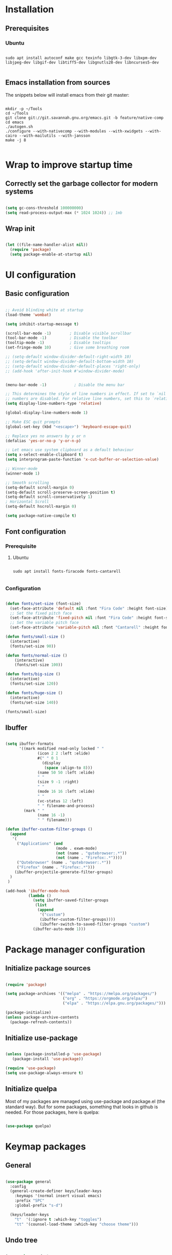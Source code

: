 #+title Emacs configuration
#+PROPERTY: header-args:emacs-lisp :tangle .emacs.d/init.el :mkdirp yes

* Installation
** Prerequisites
*** Ubuntu
#+begin_src shell :tangle .scripts/emacs/init-ubuntu.sh :shebang #!/bin/sh :mkdirp yes

  sudo apt install autoconf make gcc texinfo libgtk-3-dev libxpm-dev libjpeg-dev libgif-dev libtiff5-dev libgnutls28-dev libncurses5-dev

#+end_src

** Emacs installation from sources
The snippets below will install emacs from their git master:

#+begin_src shell :tangle .scripts/emacs/install.sh :shebang #!/bin/sh :mkdirp yes

  mkdir -p ~/Tools
  cd ~/Tools
  git clone git://git.savannah.gnu.org/emacs.git -b feature/native-comp
  cd emacs
  ./autogen.sh
  ./configure --with-nativecomp --with-modules --with-xwidgets --with-cairo --with-mailutils --with-jansson
  make -j 8

#+end_src

* Wrap to improve startup time
** Correctly set the garbage collector for modern systems
#+begin_src emacs-lisp

  (setq gc-cons-threshold 100000000)
  (setq read-process-output-max (* 1024 1024)) ;; 1mb

#+end_src

** Wrap init
#+begin_src emacs-lisp

  (let ((file-name-handler-alist nil))
    (require 'package)
    (setq package-enable-at-startup nil)
#+end_src

* UI configuration
** Basic configuration

#+begin_src emacs-lisp

  ;; Avoid blinding white at startup
  (load-theme 'wombat)

  (setq inhibit-startup-message t)

  (scroll-bar-mode -1)        ; Disable visible scrollbar
  (tool-bar-mode -1)          ; Disable the toolbar
  (tooltip-mode -1)           ; Disable tooltips
  (set-fringe-mode 10)        ; Give some breathing room

  ;; (setq-default window-divider-default-right-width 10)
  ;; (setq-default window-divider-default-bottom-width 10)
  ;; (setq-default window-divider-default-places 'right-only)
  ;; (add-hook 'after-init-hook #'window-divider-mode)


  (menu-bar-mode -1)            ; Disable the menu bar

  ;; This determines the style of line numbers in effect. If set to `nil', line
  ;; numbers are disabled. For relative line numbers, set this to `relative'.
  (setq display-line-numbers-type 'relative)

  (global-display-line-numbers-mode 1)

  ;; Make ESC quit prompts
  (global-set-key (kbd "<escape>") 'keyboard-escape-quit)

  ;; Replace yes no answers by y or n
  (defalias 'yes-or-no-p 'y-or-n-p)

  ;; Let emacs use system clipboard as a default behaviour
  (setq x-select-enable-clipboard t)
  (setq interprogram-paste-function 'x-cut-buffer-or-selection-value)

  ;; Winner-mode
  (winner-mode 1)

  ;; Smooth scrolling
  (setq-default scroll-margin 0)
  (setq-default scroll-preserve-screen-position t)
  (setq-default scroll-conservatively 1)
  ; Horizontal Scroll
  (setq-default hscroll-margin 0)

  (setq package-native-compile t)

#+end_src

** Font configuration
*** Prerequisite
**** Ubuntu
#+begin_src shell :tangle .scripts/emacs/init-ubuntu.sh :mkdirp yes

  sudo apt install fonts-firacode fonts-cantarell

#+end_src

*** Configuration
#+begin_src emacs-lisp

  (defun fonts/set-size (font-size)
    (set-face-attribute 'default nil :font "Fira Code" :height font-size)
    ;; Set the fixed pitch face
    (set-face-attribute 'fixed-pitch nil :font "Fira Code" :height font-size)
    ;; Set the variable pitch face
    (set-face-attribute 'variable-pitch nil :font "Cantarell" :height font-size :weight 'regular))

  (defun fonts/small-size ()
    (interactive)
    (fonts/set-size 90))

  (defun fonts/normal-size ()
      (interactive)
      (fonts/set-size 100))

  (defun fonts/big-size ()
    (interactive)
    (fonts/set-size 120))

  (defun fonts/huge-size ()
    (interactive)
    (fonts/set-size 140))

  (fonts/small-size)

#+end_src

** Ibuffer
#+begin_src emacs-lisp

  (setq ibuffer-formats
        '((mark modified read-only locked " "
                (icon 2 2 :left :elide)
                #(" " 0 1
                  (display
                   (space :align-to 8)))
                (name 50 50 :left :elide)
                " "
                (size 9 -1 :right)
                " "
                (mode 16 16 :left :elide)
                " "
                (vc-status 12 :left)
                " " filename-and-process)
          (mark " "
                (name 16 -1)
                " " filename)))

  (defun ibuffer-custom-filter-groups ()
    (append
     '(
       ("Applications" (and
                        (mode . exwm-mode)
                        (not (name . "qutebrowser:.*"))
                        (not (name . "Firefox:.*"))))
       ("Qutebrowser" (name . "qutebrowser:.*"))
       ("Firefox" (name . "Firefox:.*")))
      (ibuffer-projectile-generate-filter-groups)
    )
   )

  (add-hook 'ibuffer-mode-hook
            (lambda ()
              (setq ibuffer-saved-filter-groups
               (list
                (append
                 '("custom")
                 (ibuffer-custom-filter-groups))))
                 (ibuffer-switch-to-saved-filter-groups "custom")
              (ibuffer-auto-mode 1)))

#+end_src

* Package manager configuration
** Initialize package sources

#+begin_src emacs-lisp

  (require 'package)

  (setq package-archives '(("melpa" . "https://melpa.org/packages/")
                           ("org" . "https://orgmode.org/elpa/")
                           ("elpa" . "https://elpa.gnu.org/packages/")))

  (package-initialize)
  (unless package-archive-contents
    (package-refresh-contents))

#+end_src

** Initialize use-package

#+begin_src emacs-lisp

  (unless (package-installed-p 'use-package)
     (package-install 'use-package))

  (require 'use-package)
  (setq use-package-always-ensure t) 

#+end_src

** Initialize quelpa
Most of my packages are managed using use-package and package.el (the standard way). But for some packages, something that looks in github is needed.
For those packages, here is quelpa:
#+begin_src emacs-lisp

  (use-package quelpa)

#+end_src

* Keymap packages
** General
#+begin_src emacs-lisp

  (use-package general
    :config
    (general-create-definer keys/leader-keys
      :keymaps '(normal insert visual emacs)
      :prefix "SPC"
      :global-prefix "s-d")

    (keys/leader-keys
      "t"  '(:ignore t :which-key "toggles")
      "tt" '(counsel-load-theme :which-key "choose theme")))

#+end_src

** Undo tree
#+begin_src emacs-lisp

  (use-package undo-tree
    :config
    (global-undo-tree-mode 1))

#+end_src

** Evil
#+begin_src emacs-lisp

  (use-package evil
    :init
    (setq evil-want-integration t)
    (setq evil-want-keybinding nil)
    (setq evil-want-C-u-scroll t)
    (setq evil-want-C-i-jump nil)
    :config
    (evil-mode 1)
    (define-key evil-insert-state-map (kbd "C-g") 'evil-normal-state)
    (define-key evil-insert-state-map (kbd "C-h") 'evil-delete-backward-char-and-join)

    ;; Use visual line motions even outside of visual-line-mode buffers
    (evil-global-set-key 'motion "j" 'evil-next-visual-line)
    (evil-global-set-key 'motion "k" 'evil-previous-visual-line)

    (evil-set-initial-state 'messages-buffer-mode 'normal)
    (evil-set-initial-state 'dashboard-mode 'normal)
    (evil-set-undo-system 'undo-tree))

  (use-package evil-collection
    :after evil
    :config
    (evil-collection-init))

  (use-package treemacs-evil)

#+end_src

** Evil multiedit
#+begin_src emacs-lisp

  (use-package evil-multiedit
   :config
   (evil-multiedit-default-keybinds))

#+end_src

** Evil surround
#+begin_src emacs-lisp

  (use-package evil-surround
    :config
    (global-evil-surround-mode 1))

#+end_src

** Evil goggles
#+begin_src emacs-lisp

  (use-package evil-goggles
    :config
    (evil-goggles-mode)
    ;; optionally use diff-mode's faces; as a result, deleted text
    ;; will be highlighed with `diff-removed` face which is typically
    ;; some red color (as defined by the color theme)
    ;; other faces such as `diff-added` will be used for other actions
    (evil-goggles-use-diff-faces))

#+end_src 

** Hydra
#+begin_src emacs-lisp

  (use-package hydra)

  (defhydra hydra-text-scale (:timeout 4)
    "scale text"
    ("j" text-scale-increase "in")
    ("k" text-scale-decrease "out")
    ("f" nil "finished" :exit t))

  (keys/leader-keys
    "ts" '(hydra-text-scale/body :which-key "scale text"))

#+end_src

* UI packages
** All the icons
The first time you load your configuration on a new machine, you'll need to run the following command interactively so that mode line icons display correctly:
- M-x all-the-icons-install-fonts

#+begin_src emacs-lisp

  (use-package all-the-icons)

  (use-package all-the-icons-dired
    :config
    (add-hook 'dired-mode-hook 'all-the-icons-dired-mode))

  (use-package all-the-icons-ibuffer)

#+end_src

** Ibuffer packages
#+begin_src emacs-lisp

  (use-package ibuffer-vc)

#+end_src

** Doom themes
#+begin_src emacs-lisp

  (use-package doom-themes
    :init (load-theme 'doom-dark+ t)
    :config
    (setq doom-themes-treemacs-theme "doom-colors")
    (set-face-attribute 'fringe nil :background "#1e1e1e" :foreground "#1e1e1e"))

#+end_src

** Doom modeline
#+begin_src emacs-lisp

  (use-package doom-modeline
    :init (doom-modeline-mode 1)
    :custom ((doom-modeline-height 22)))

#+end_src

** Better delimiters
#+begin_src emacs-lisp

  (use-package rainbow-delimiters
    :hook (prog-mode . rainbow-delimiters-mode))

#+end_src

** Which-key
#+begin_src emacs-lisp

  (use-package which-key
    :init (which-key-mode)
    :diminish which-key-mode
    :config
    (setq which-key-idle-delay 1))

#+end_src

** Helpful
#+begin_src emacs-lisp

  (use-package helpful
    :custom
    (counsel-describe-function-function #'helpful-callable)
    (counsel-describe-variable-function #'helpful-variable)
    :bind
    ([remap describe-function] . counsel-describe-function)
    ([remap describe-command] . helpful-command)
    ([remap describe-variable] . counsel-describe-variable)
    ([remap describe-key] . helpful-key))

#+end_src

** Ace-window
#+begin_src emacs-lisp

  (use-package ace-window
    :config
    (setq aw-keys '(?a ?s ?d ?f ?g ?h ?j ?k ?l))
    (setq aw-background nil)
    (setq aw-dispatch-always t)
    (ace-window-display-mode t)
    (keys/leader-keys
      "o" #'ace-window
      "O" #'ace-swap-window)
    )

#+end_src

** Ace-jump
#+begin_src emacs-lisp

  (use-package ace-jump-mode)

#+end_src

** Treemacs
#+begin_src emacs-lisp

  (defun efs/treemacs-set-fringe ()
    (setq left-fringe-width 0)
    (setq right-fringe-width 0))

  (use-package treemacs
    :config
    (add-hook 'treemacs-mode-hook #'efs/treemacs-set-fringe))

  (use-package treemacs-all-the-icons
    :config
    (treemacs-load-theme "all-the-icons"))

  (efs/treemacs-set-fringe)
 
#+end_src

** Volatile highlights
#+begin_src emacs-lisp

  (use-package volatile-highlights)

#+end_src

** Highlight parentheses
#+begin_src emacs-lisp

  (use-package highlight-parentheses
    :config
    (global-highlight-parentheses-mode 1))

#+end_src

** Focus
#+begin_src emacs-lisp

  (use-package focus)

#+end_src

** Flycheck
#+begin_src emacs-lisp

  (use-package flycheck)

#+end_src

** Minimap
#+begin_src emacs-lisp

  (use-package minimap
    :config
    (setq minimap-window-location 'right))

#+end_src 

* Search packages  
** Counsel
#+begin_src emacs-lisp

  (use-package counsel
    :bind (("M-x" . counsel-M-x)
           ("C-x b" . counsel-ibuffer)
           ("C-x C-f" . counsel-find-file)
           :map minibuffer-local-map
           ("C-r" . 'counsel-minibuffer-history))
    :config
    (keys/leader-keys
      "y" #'counsel-yank-pop))

#+end_src

** Ivy
#+begin_src emacs-lisp

  (use-package all-the-icons-ivy
    :init (add-hook 'after-init-hook 'all-the-icons-ivy-setup))

  (use-package all-the-icons-ivy-rich
    :ensure t
    :init (all-the-icons-ivy-rich-mode 1))

  (use-package ivy
    :diminish
    :bind (("C-s" . swiper)
           :map ivy-minibuffer-map
           ("TAB" . ivy-alt-done)
           ("C-l" . ivy-alt-done)
           ("C-j" . ivy-next-line)
           ("C-k" . ivy-previous-line)
           :map ivy-switch-buffer-map
           ("C-k" . ivy-previous-line)
           ("C-l" . ivy-done)
           ("C-d" . ivy-switch-buffer-kill)
           :map ivy-reverse-i-search-map
           ("C-k" . ivy-previous-line)
           ("C-d" . ivy-reverse-i-search-kill))
    :config
    (ivy-mode 1)
    (setq ivy-initial-inputs-alist nil))

  (use-package ivy-rich
    :init
    (ivy-rich-mode 1))

#+end_src

** Wgrep
#+begin_src emacs-lisp

  (use-package wgrep
    :config
    (setq wgrep-auto-save-buffer t))

#+end_src

** Company
#+begin_src emacs-lisp

  (use-package company
    :bind (:map company-active-map
                ("<tab>" . company-select-next)
                ("<backtab>" . company-select-previous))
    :custom
    (company-minimum-prefix-length 1)
    (company-idle-delay 0.2)
    :config
    (global-company-mode 1))

  (use-package company-box
    :hook (company-mode . company-box-mode))

#+end_src

** Prescient
#+begin_src emacs-lisp

  (use-package prescient)
  (use-package ivy-prescient
    :after counsel
    :config
    (ivy-prescient-mode 1))
  (use-package company-prescient
    :after company
    :config
    (company-prescient-mode 1))
  (prescient-persist-mode 1)

#+end_src

** Avy
#+begin_src emacs-lisp

  (use-package avy
    :config
    (keys/leader-keys
      "f" '(avy-goto-word-0 :which-key "Go to word")))

#+end_src

* File explorer
** Ranger
Provide a better way of moving arround than plain dired. Files are previewed in emacs, and folder are previewed in a dired buffer.

#+begin_src emacs-lisp

  (use-package image-dired)

  (use-package ranger)

#+end_src

* Org mode
** Org mode configuration

#+begin_src emacs-lisp

  (defun efs/org-mode-setup ()
    (org-indent-mode)
    (visual-line-mode 1))

  (defun efs/org-font-setup ()
    ;; Replace list hyphen with dot
    (font-lock-add-keywords 'org-mode
                            '(("^ *\\([-]\\) "
                               (0 (prog1 () (compose-region (match-beginning 1) (match-end 1) "•")))))))

  (use-package org

    :hook (org-mode . efs/org-mode-setup)
    :config
    (require 'org-tempo)
    (add-to-list 'org-structure-template-alist '("sh" . "src shell"))
    (add-to-list 'org-structure-template-alist '("el" . "src emacs-lisp"))

    (setq org-agenda-start-with-log-mode t)
    (setq org-log-done 'time)
    (setq org-log-into-drawer t)

    (setq org-agenda-files
          '("~/.org-files/tasks.org"
            "~/.org-files/habits.org"
            "~/.org-files/birthdays.org"))

    (require 'org-habit)
    (add-to-list 'org-modules 'org-habit)
    (setq org-habit-graph-column 60)

    (setq org-todo-keywords
          '((sequence "TODO(t)" "NEXT(n)" "|" "DONE(d!)")
            (sequence "BACKLOG(b)" "PLAN(p)" "READY(r)" "ACTIVE(a)" "REVIEW(v)" "WAIT(w@/!)" "HOLD(h)" "|" "COMPLETED(c)" "CANC(k@)")))

    (setq org-refile-targets
          '(("Archive.org" :maxlevel . 1)
            ("Tasks.org" :maxlevel . 1)))

    ;; Save Org buffers after refiling!
    (advice-add 'org-refile :after 'org-save-all-org-buffers)

    (setq org-tag-alist
          '((:startgroup)
                                          ; Put mutually exclusive tags here
            (:endgroup)
            ("@errand" . ?E)
            ("@home" . ?H)
            ("@work" . ?W)
            ("agenda" . ?a)
            ("planning" . ?p)
            ("publish" . ?P)
            ("batch" . ?b)
            ("note" . ?n)
            ("idea" . ?i)))

    ;; Configure custom agenda views
    (setq org-agenda-custom-commands
          '(("d" "Dashboard"
             ((agenda "" ((org-deadline-warning-days 7)))
              (todo "NEXT"
                    ((org-agenda-overriding-header "Next Tasks")))
              (tags-todo "agenda/ACTIVE" ((org-agenda-overriding-header "Active Projects")))))

            ("n" "Next Tasks"
             ((todo "NEXT"
                    ((org-agenda-overriding-header "Next Tasks")))))

            ("W" "Work Tasks" tags-todo "+work-email")

            ;; Low-effort next actions
            ("e" tags-todo "+TODO=\"NEXT\"+Effort<15&+Effort>0"
             ((org-agenda-overriding-header "Low Effort Tasks")
              (org-agenda-max-todos 20)
              (org-agenda-files org-agenda-files)))

            ("w" "Workflow Status"
             ((todo "WAIT"
                    ((org-agenda-overriding-header "Waiting on External")
                     (org-agenda-files org-agenda-files)))
              (todo "REVIEW"
                    ((org-agenda-overriding-header "In Review")
                     (org-agenda-files org-agenda-files)))
              (todo "PLAN"
                    ((org-agenda-overriding-header "In Planning")
                     (org-agenda-todo-list-sublevels nil)
                     (org-agenda-files org-agenda-files)))
              (todo "BACKLOG"
                    ((org-agenda-overriding-header "Project Backlog")
                     (org-agenda-todo-list-sublevels nil)
                     (org-agenda-files org-agenda-files)))
              (todo "READY"
                    ((org-agenda-overriding-header "Ready for Work")
                     (org-agenda-files org-agenda-files)))
              (todo "ACTIVE"
                    ((org-agenda-overriding-header "Active Projects")
                     (org-agenda-files org-agenda-files)))
              (todo "COMPLETED"
                    ((org-agenda-overriding-header "Completed Projects")
                     (org-agenda-files org-agenda-files)))
              (todo "CANC"
                    ((org-agenda-overriding-header "Cancelled Projects")
                     (org-agenda-files org-agenda-files)))))))

    (setq org-capture-templates
          `(("t" "Tasks / Projects")
            ("tt" "Task" entry (file+olp "~/Projects/Code/emacs-from-scratch/OrgFiles/Tasks.org" "Inbox")
             "* TODO %?\n  %U\n  %a\n  %i" :empty-lines 1)

            ("j" "Journal Entries")
            ("jj" "Journal" entry
             (file+olp+datetree "~/Projects/Code/emacs-from-scratch/OrgFiles/Journal.org")
             "\n* %<%I:%M %p> - Journal :journal:\n\n%?\n\n"
             ;; ,(dw/read-file-as-string "~/Notes/Templates/Daily.org")
             :clock-in :clock-resume
             :empty-lines 1)
            ("jm" "Meeting" entry
             (file+olp+datetree "~/Projects/Code/emacs-from-scratch/OrgFiles/Journal.org")
             "* %<%I:%M %p> - %a :meetings:\n\n%?\n\n"
             :clock-in :clock-resume
             :empty-lines 1)

            ("w" "Workflows")
            ("we" "Checking Email" entry (file+olp+datetree "~/Projects/Code/emacs-from-scratch/OrgFiles/Journal.org")
             "* Checking Email :email:\n\n%?" :clock-in :clock-resume :empty-lines 1)

            ("m" "Metrics Capture")
            ("mw" "Weight" table-line (file+headline "~/Projects/Code/emacs-from-scratch/OrgFiles/Metrics.org" "Weight")
             "| %U | %^{Weight} | %^{Notes} |" :kill-buffer t)))

    (define-key global-map (kbd "C-c j")
      (lambda () (interactive) (org-capture nil "jj")))

    (efs/org-font-setup))

#+end_src

** Configure org-bullets

#+begin_src emacs-lisp

  (use-package org-bullets
    :after org
    :hook (org-mode . org-bullets-mode)
    :custom
    (org-bullets-bullet-list '("◉" "○" "●" "○" "●" "○" "●")))

#+end_src

** Auto-tangle configuration files
This snippet adds a hook to org-mode buffers so that efs/org-babel-tangle-config gets executed each time such a buffer gets saved. This function checks to see if a configuration file being saved, and if so, automatically exports the configuration here to the associated output files.

#+begin_src emacs-lisp

    (defun efs/org-babel-tangle-config ()
      (when (or (string-equal (buffer-file-name)
                              (expand-file-name "~/dotfiles/README.org"))
                (string-equal (buffer-file-name)
                            (expand-file-name "~/dotfiles/qutebrowser/README.org"))
                (string-equal (buffer-file-name)
                              (expand-file-name "~/dotfiles/emacs/README.org"))
                (string-equal (buffer-file-name)
                            (expand-file-name "~/dotfiles/emacs/desktop.org")))
        ;; Dynamic scoping to the rescue
        (let ((org-confirm-babel-evaluate nil))
          (org-babel-tangle))))

    (add-hook 'org-mode-hook (lambda () (add-hook 'after-save-hook #'efs/org-babel-tangle-config)))

#+end_src

** Babel
#+begin_src emacs-lisp

  (org-babel-do-load-languages
   'org-babel-load-languages
   '((emacs-lisp . t)))

  (push '("conf-unix" . conf-unix) org-src-lang-modes)

  (setq org-confirm-babel-evaluate nil)

#+end_src

** Org-mime
#+begin_src emacs-lisp

  (use-package org-mime)

#+end_src 

* Development
** Projectile
#+begin_src emacs-lisp

  (use-package projectile
    :diminish projectile-mode
    :config (projectile-mode)
    :custom ((projectile-completion-system 'ivy))
    :bind-keymap
    ("C-c p" . projectile-command-map)
    :init
    ;; NOTE: Set this to the folder where you keep your Git repos!
    (when (file-directory-p "~/Projects/Code")
      (setq projectile-project-search-path '("~/Projects/Code")))
    (setq projectile-switch-project-action #'projectile-dired))

  (use-package counsel-projectile
    :config (counsel-projectile-mode))

  (use-package ibuffer-projectile)

#+end_src

** Magit & Forge
*** Magit
#+begin_src emacs-lisp

  (use-package magit
    :custom
    (magit-display-buffer-function #'magit-display-buffer-same-window-except-diff-v1)
    :config
    (keys/leader-keys
      "gg" '(magit :which-key "magit status")))

#+end_src

*** Forge
NOTE: Make sure to configure a GitHub token before using this package!
- https://magit.vc/manual/forge/Token-Creation.html#Token-Creation
- https://magit.vc/manual/ghub/Getting-Started.html#Getting-Started

#+begin_src emacs-lisp

  ;; (use-package forge)

#+end_src

** Commenting
#+begin_src emacs-lisp

  (use-package evil-nerd-commenter
    :bind ("M-/" . evilnc-comment-or-uncomment-lines))

#+end_src

** Format all
Format all, a feature that lets you auto-format source code.

Prerequisite: Read Supported Languages to see which additional tool you need to install for the specific language.

#+begin_src emacs-lisp

(use-package format-all
  :bind ("C-c C-f" . format-all-buffer))

#+end_src 

** Dap
#+begin_src emacs-lisp

  (use-package dap-mode)

#+end_src

** Highlight ident
#+begin_src emacs-lisp

  (use-package highlight-indent-guides
    :custom
    (highlight-indent-guides-method 'character)
    (highlight-indent-guides-responsive 'top))

  (add-hook 'prog-mode-hook 'highlight-indent-guides-mode)

#+end_src

** Rainbow colors
#+begin_src emacs-lisp

    (use-package rainbow-mode)

#+end_src

** Lsp
*** lsp-mode

We use the excellent [[https://emacs-lsp.github.io/lsp-mode/][lsp-mode]] to enable IDE-like functionality for many different programming languages via "language servers" that speak the [[https://microsoft.github.io/language-server-protocol/][Language Server Protocol]].  Before trying to set up =lsp-mode= for a particular language, check out the [[https://emacs-lsp.github.io/lsp-mode/page/languages/][documentation for your language]] so that you can learn which language servers are available and how to install them.

The =lsp-keymap-prefix= setting enables you to define a prefix for where =lsp-mode='s default keybindings will be added.  I *highly recommend* using the prefix to find out what you can do with =lsp-mode= in a buffer.

The =which-key= integration adds helpful descriptions of the various keys so you should be able to learn a lot just by pressing =C-c l= in a =lsp-mode= buffer and trying different things that you find there.
#+begin_src emacs-lisp

  (defun efs/lsp-mode-setup ()
    (setq lsp-headerline-breadcrumb-segments '(path-up-to-project file symbols))
    (lsp-headerline-breadcrumb-mode)
    (let ((lsp-keymap-prefix "C-SPC"))
    (lsp-enable-which-key-integration)))

  (use-package lsp-mode
    :init
    (setq lsp-keymap-prefix "C-SPC")  ;; Or 'C-l', 's-l'
    :commands (lsp lsp-deferred)
    :hook (lsp-mode . efs/lsp-mode-setup)
    :config
    (setq lsp-idle-delay 0.500)
    (setq lsp-completion-provider :capf)
    (define-key lsp-mode-map (kbd "C-SPC") lsp-command-map)
    (define-key lsp-mode-map (kbd "s-l") nil))

  (add-hook 'lsp-mode-hook 'highlight-indent-guides-mode)

#+end_src

*** lsp-ui
#+begin_src emacs-lisp

  (use-package lsp-ui
    :hook (lsp-mode . lsp-ui-mode)
    :config
    (setq lsp-ui-doc-position 'at-point))

#+end_src

*** lsp-treemacs
#+begin_src emacs-lisp

  (use-package lsp-treemacs
    :after lsp)

#+end_src

*** lsp-ivy
#+begin_src emacs-lisp

  (use-package lsp-ivy)

#+end_src

*** Javascript/Typescript
**** Prerequisite
For =lsp-mode= to work with TypeScript (and JavaScript) you will need to install a language server on your machine.  If you have Node.js installed, the easiest way to do that is by running the following command:

#+begin_src shell :tangle no

  npm install -g typescript-language-server typescript

#+end_src

This will install the [[https://github.com/theia-ide/typescript-language-server][typescript-language-server]] and the TypeScript compiler package.

**** Tyepscript
This is a basic configuration for the TypeScript language so that =.ts= files activate =typescript-mode= when opened.  We're also adding a hook to =typescript-mode-hook= to call =lsp-deferred= so that we activate =lsp-mode= to get LSP features every time we edit TypeScript code.

#+begin_src emacs-lisp

  (use-package typescript-mode
    :mode ("\\.ts\\'")
    :hook (typescript-mode . lsp-deferred)
    :config
    (setq typescript-indent-level 2)
    (require 'dap-node)
    (dap-node-setup))

#+end_src

**** Javascript
#+begin_src emacs-lisp

  (defun efs/js-mode-setup ()
    (lsp-deferred)
    (require 'dap-node)
    (dap-node-setup))

  (add-hook 'js-mode-hook 'efs/js-mode-setup)

#+end_src

*** Bash
Requires you to run: M-x lsp-install-server RET bash RET.
#+begin_src emacs-lisp

  (add-hook 'sh-mode-hook 'lsp-deferred)

#+end_src

** Yaml
#+begin_src emacs-lisp

  (quelpa
   '(yaml-mode
     :fetcher git
     :url "https://github.com/yoshiki/yaml-mode"))
  (require 'yaml-mode)
  (add-hook 'yaml-mode-hook 'highlight-indent-guides-mode)

#+end_src

** Json
#+begin_src emacs-lisp

  (use-package json-mode
    :config
    (add-hook 'json-mode-hook 'highlight-indent-guides-mode))

#+end_src

** Rest client
#+begin_src emacs-lisp

  (use-package restclient
    :hook (restclient-mode . company-mode))

  (add-to-list 'auto-mode-alist '("\\.http\\'" . restclient-mode))

  (use-package company-restclient)

  (add-to-list 'company-backends 'company-restclient)

#+end_src

** Asciidoc
#+begin_src emacs-lisp

  (use-package adoc-mode
    :hook (adoc-mode . company-mode))

  (add-to-list 'auto-mode-alist '("\\.adoc\\'" . adoc-mode))

#+end_src

* Devops
** Docker
*** Dockerfile
#+begin_src emacs-lisp

  (use-package dockerfile-mode)

#+end_src

*** Docker-compose file
#+begin_src emacs-lisp

  (use-package docker-compose-mode)

#+end_src

*** Docker
#+begin_src emacs-lisp

  (use-package docker
    :config
    (define-derived-mode docker-container-mode tabulated-list-mode "Containers Menu"
      "Major mode for handling a list of docker containers."
      (setq tabulated-list-format [("Id" 5 t)("Image" 5 t)("Command" 10 t)("Created" 10 t)("Status" 10 t)("Ports" 35 t)("Names" 30 t)])
      (setq tabulated-list-padding 2)
      (setq tabulated-list-sort-key docker-container-default-sort-key)
      (add-hook 'tabulated-list-revert-hook 'docker-container-refresh nil t)
      (tabulated-list-init-header)
      (tablist-minor-mode))
  
    (defun docker/dcup (string-services)
      (interactive "sDocker services to start: ")
      (setq docker-services (split-string string-services))
      (cl-loop for service in docker-services
      collect (docker-compose-run-docker-compose-async "up" service)))
  
    (setq docker-container-shell-file-name "/bin/sh")
  
    (add-hook 'docker-container-mode 'docker/set-format)
  
    (keys/leader-keys
      "d"  'docker
      "D"  'docker-compose))

#+end_src

** Kubernetes
#+begin_src emacs-lisp

  (use-package kubernetes
    :config
    (setq kubernetes-poll-frequency 3600)
    (setq kubernetes-redraw-frequency 3600))

  (use-package kubernetes-evil
    :after kubernetes)

#+end_src

* Utilities
** Flyspell
Flyspell enables on-the-fly spell checking in Emacs and uses Flyspell Correct for distraction-free words correction using Ivy.

#+begin_src emacs-lisp

  (use-package flyspell
    :ensure nil
    :diminish
    :if (executable-find "aspell")
    :hook (((prog-mode text-mode outline-mode latex-mode) . flyspell-mode))
    :custom
    (flyspell-issue-message-flag nil)
    (ispell-program-name "aspell")
    (ispell-extra-args
     '("--sug-mode=ultra" "--lang=en_US"))
    :config
    (use-package flyspell-correct-ivy
      :after ivy
      :bind
      (:map flyspell-mode-map
            ([remap flyspell-correct-word-before-point] . flyspell-correct-wrapper)
            ("C-." . flyspell-correct-wrapper))
      :custom (flyspell-correct-interface #'flyspell-correct-ivy)))

#+end_src

* Shell & Terminals
** Vterm
*** Prerequisites
**** Ubuntu
#+begin_src shell :tangle .scripts/emacs/init-ubuntu.sh :mkdirp yes

  sudo apt install cmake libtool libtool-bin zsh

#+end_src

*** Config
#+begin_src emacs-lisp

    (use-package vterm
      :config
      (setq vterm-shell "/bin/zsh")
      (setq vterm-buffer-name-string "vterm: %s"))

#+end_src

** Term
#+begin_src emacs-lisp

  (use-package term
    :config
    (setq explicit-shell-file-name "bash")

    ;; Use 'explicit-<shell>-args for shell-specific args
    ;;(setq explicit-zsh-args '())         

    (setq evil-move-cursor-back t)

    ;; Match the default Bash shell prompt.  Update this if you have a custom prompt
    (setq term-prompt-regexp "^[^#$%>\n]*[#$%>] *"))

  (use-package eterm-256color
    :hook (term-mode . eterm-256color-mode))

#+end_src

** Eshell
#+begin_src emacs-lisp

  (quelpa
   '(aweshell
     :fetcher git
     :url "https://github.com/manateelazycat/aweshell"))
  (require 'aweshell)

#+end_src 

* Window Management
** Windmove
#+begin_src emacs-lisp

  (use-package windmove)

#+end_src

** Windsize
#+begin_src emacs-lisp

  (use-package windsize)

#+end_src

** Zoom
#+begin_src emacs-lisp

  (use-package zoom
    :config
    (setq zoom-size '(0.618 . 0.618)))

#+end_src

* Bitwarden integration
** Prerequisite
Install the bitwarden cli using npm.
#+begin_src shell

 sudo npm install -g @bitwarden/cli

#+end_src
** Emacs bitwarden
#+begin_src emacs-lisp

  (quelpa
   '(bitwarden
     :fetcher git
     :url "https://github.com/seanfarley/emacs-bitwarden.git"))
  (require 'bitwarden)

#+end_src

* Emacs Application Framework
** Prerequisites
Install running the install script given in EAF. But it would be better if I could find a way to just use pip like so:
#+begin_src shell

  python3 -m venv ~/.python.env
  source ~/.python.env/bin/activate
  pip3 install --upgrade pip
  pip3 install epc pyqt5 pyqt5-sip pyqtwebengine pymupdf qrcode qtconsole retrying 
  deactivate

#+end_src

** Installation
#+begin_src emacs-lisp

  (quelpa
   '(eaf
     :fetcher git
     :url "https://github.com/manateelazycat/emacs-application-framework.git"
     :files ("*")))

  (use-package epc :defer t)
  (use-package ctable :defer t)
  (use-package deferred :defer t)
  (use-package s :defer t)
  (require 'eaf)
  (require 'eaf-evil)

  (add-to-list 'eaf-wm-focus-fix-wms "EXWM")
  (eaf-setq eaf-browser-enable-adblocker "true")
  (eaf-setq eaf-browser-scroll-behavior "smooth")
  (eaf-setq eaf-browser-blank-page-url "https://duckduckgo.com")
  (eaf-setq eaf-browser-dark-mode "false")

  (setq eaf-browser-continue-where-left-off t)
  (setq eaf-browser-search-engines '(("duckduckgo" . "https://duckduckgo.com/?q=%s")))
  (setq eaf-browser-default-search-engine "duckduckgo")

  (keys/leader-keys
    "i" '(:ignore t :which-key "internet")
    "ia" '(eaf-open-browser :which-key "address")
    "ii" '(eaf-open-browser-with-history :which-key "search & history")
    "ib" '(eaf-open-bookmark :which-key "bookmarks"))

#+end_src

* Start exwm if wanted
If emacs is started with emacs --eval "(exwm-enable)", then load exwm.
#+begin_src emacs-lisp

  (autoload 'exwm-enable "~/.emacs.d/desktop.el")

#+end_src

* End of the wrap
#+begin_src emacs-lisp

  )
  (setq gc-cons-threshold (* 100 1024 1024))
  (provide 'init)

#+end_src

